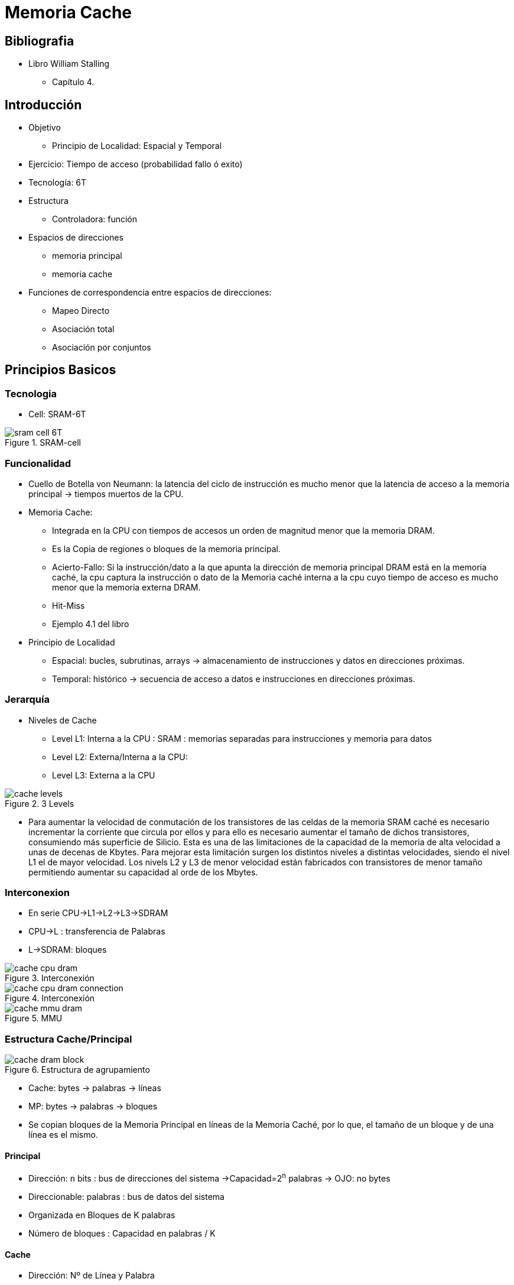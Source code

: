 Memoria Cache
=============

:doctitle: Memoria Cache



Bibliografia
------------

* Libro William Stalling
** Capítulo 4.

Introducción
------------

* Objetivo
** Principio de Localidad: Espacial y Temporal
* Ejercicio: Tiempo de acceso (probabilidad fallo ó exito)
* Tecnología: 6T
* Estructura
** Controladora: función
* Espacios de direcciones
** memoria principal
** memoria cache
* Funciones de correspondencia entre espacios de direcciones:
** Mapeo Directo
** Asociación total
** Asociación por conjuntos


Principios Basicos
------------------

Tecnologia
~~~~~~~~~~

* Cell: SRAM-6T


[.text-center]
image::images/cache/sram_cell_6T.png[align="center",title="SRAM-cell"]

Funcionalidad
~~~~~~~~~~~~~

* Cuello de Botella von Neumann: la latencia del ciclo de instrucción es mucho menor que la latencia de acceso a la memoria principal -> tiempos muertos de la CPU.
* Memoria Cache:
** Integrada en la CPU con tiempos de accesos un orden de magnitud menor que la memoria DRAM.
** Es la Copia de regiones o bloques de la memoria principal.
** Acierto-Fallo: Si la instrucción/dato a la que apunta la dirección de memoria principal DRAM está en la memoria caché, la cpu captura la instrucción o dato de la Memoria caché interna a la cpu cuyo tiempo de acceso es mucho menor que la memoria externa DRAM.
** Hit-Miss
** Ejemplo 4.1 del libro
* Principio de Localidad
** Espacial: bucles, subrutinas, arrays -> almacenamiento de instrucciones y datos en direcciones próximas.
** Temporal: histórico -> secuencia de acceso a datos e instrucciones en direcciones próximas.



Jerarquía
~~~~~~~~~

* Niveles de Cache
** Level L1: Interna a la CPU : SRAM : memorias separadas para instrucciones y memoria para datos
** Level L2: Externa/Interna a la CPU: 
** Level L3: Externa a la CPU

image::./images/cache/cache_levels.jpg[align="center",title="3 Levels"]

* Para aumentar la velocidad de conmutación de los transistores de las celdas de la memoria SRAM caché es necesario incrementar la corriente que circula por ellos y para ello es necesario aumentar el tamaño de dichos transistores, consumiendo más superficie de Silicio. Esta es una de las limitaciones de la capacidad de la memoria de alta velocidad a unas de decenas de Kbytes. Para mejorar esta limitación surgen los distintos niveles a distintas velocidades, siendo el nivel L1 el de mayor velocidad. Los nivels L2 y L3 de menor velocidad están fabricados con transistores de menor tamaño permitiendo aumentar su capacidad al orde de los Mbytes.

Interconexion
~~~~~~~~~~~~~

* En serie CPU->L1->L2->L3->SDRAM
* CPU->L : transferencia de Palabras
* L->SDRAM: bloques

image::./images/cache/cache_cpu_dram.png[align="center",title="Interconexión"]


image::./images/cache/cache_cpu_dram_connection.png[align="center",title="Interconexión"]


image::./images/cache/cache_mmu_dram.png[align="center",title="MMU"]





Estructura Cache/Principal
~~~~~~~~~~~~~~~~~~~~~~~~~~

image::./images/cache/cache_dram_block.png[align="center",title="Estructura de agrupamiento"]

** Cache: bytes -> palabras -> líneas
** MP: bytes -> palabras -> bloques
** Se copian bloques de la Memoria Principal en líneas de la Memoria Caché, por lo que, el tamaño de un bloque y de una línea es el mismo.

Principal
^^^^^^^^^

* Dirección: n bits : bus de direcciones del sistema ->Capacidad=2^n^ palabras -> OJO: no bytes
* Direccionable: palabras : bus de datos del sistema
* Organizada en Bloques de K palabras
* Número de bloques : Capacidad en palabras / K

Cache
^^^^^

* Dirección: Nº de Línea y Palabra
* Direccionable: Palabra
* Capacidad: C Líneas
* Organizada en Líneas de K palabras y 1 etiqueta
* Etiqueta: Asociación Línea con Bloque de la Memoria Principal

Operacion de Lectura
~~~~~~~~~~~~~~~~~~~~

image::./images/cache/cache_read_operation.png[[align="center",title="Read Operation (RA: Read Address)"]

** Organigrama de operaciones
** Controladora de la Caché


Elementos de Diseño de la Cache
-------------------------------

* Elementos:
** Tamaño de la Caché, Función de Correspondencia, Algoritmos de Sustitución, Política de Escritura, Tamaño de Línea, Número de Cachés

Tamaño
~~~~~~

* Contradicción: Cuanto más grande más lenta y más probabilidades de acierto.
* L1: KB
* L2: MB
* L3: MB

Funcion de Correspondencia Memoria_Principal/Memoria_Caché
~~~~~~~~~~~~~~~~~~~~~~~~~~~~~~~~~~~~~~~~~~~~~~~~~~~~~~~~~~

* Distintas formas de asociar los bloques de la Memoria Principal con las líneas de la Memoria Caché.
* Tipos de correspondencia Bloque <-> Línea:
** Directa (Direct mapping), Totalmente Asociativa (Full associative), Asociativa en Grupo (Set associative)

Ejemplo
^^^^^^^

* Libro W.Stalling. Capítulo 4. Ejemplo 4.2
* Ejemplo para los 3 casos:
** 'm':caché de capacidad 64 KB= 4*2^14^ bytes
** MP :
*** word size : 1 byte
*** palabras/bloque = 4. 
*** capacidad = 16MB = 2^24^bytes= 2^24^bytes / (4bytes/bloque)= 2^22^ bloques = 4M bloques


* La capacidad 'm' de la caché = 4*2^14^ bytes / (4bytes/línea) = 2^14^ líneas = 16K líneas

* Como un bloque de la MP equivale a un línea de la Caché -> La relación de capacidad caché/MP es 16K/4M = 1/(2^8^)


Asociación Directa
^^^^^^^^^^^^^^^^^^

* Estructura de direcciones
** Memoria principal : bloques de palabras
** Memoria cache : líneas de palabras
** El tamaño de un bloque de la memoria principal es el mismo que el tamaño de una línea de la Caché.
* Función de correspondecia de la controladora de la Caché:
** determinista - ningún grado de libertad en la elección de la línea correspondiente a un bloque determinado.
** el *campo de línea* de la dirección de memoria principal apunta a la única línea de la Caché donde puede estar la palabra que busca la controladora. Si el *campo tag* de la dirección de memoria principal coincide con el campo tag de la línea de la Caché, significa que la palabra buscada está en esa línea y puede ser capturada de la línea caché ya que es una copia del bloque de la memoria principal, se dice que ha habido un "hit". En caso de fallo ("miss") habrá que capturar la palabra de la Memoria Principal, por lo que la latencia será la suma del tiempo empleado en comprobación del tag más el de accesso a la palabra de la memoria principal.


image::./images/cache/cache_directmap.png[[align="center",title="Direct Map Structure"]


* i: número de línea de caché
* j: número de bloque de la memoria principal
* m: número de líneas en la caché
* Función de correspondencia
** i = j módulo m
* Organización de la caché
** Memoria_Caché/Controladora_Caché/Memoria_Principal 
+

image::./images/cache/cache_directmap_controller.png[[align="center",title="Direct Map Controller"]

* Formato de direcciones
** Dirección física de la memoria principal: bloque-palabra
** Dirección física de la memoria cache: tag-línea-palabra
* Operación de búsqueda de una palabra en la memoria caché.
** Determinar los campos de etiqueta, línea y palabra del formato de direcciones de la memoria caché.
** La palabra pudiera estar en únicamente en la línea asignada, por lo que es necesario comparar únicamente la etiqueta de dicha línea con la etiqueta del formato de direcciones.
* Ejemplo 4.2
** Apartado a)
** Formato de la dirección de memoria en campos:
+

----
2^2^ palabras -> campo palabra de 2 bits
2^14^ líneas  -> campo de línea de 14 bis
resto de bits (24-14-2)=8 -> campo de etiqueta de 8 bits
----
** ...continuar


Totalmente Asociativa
^^^^^^^^^^^^^^^^^^^^^

image::./images/cache/cache_fullassociative_controller.png[[align="center",title="Full Associative Controller!]

* La correspondencia totalmente asociativa significa que no hay correspondencia
** NO HAY NORMA -> CADA BLOQUE DE MP PUEDE SER ASIGNADA A CUALQUIER LINEA DE LA CACHE
** LIBRE: un bloque de MP no tiene asignada ninguna línea específica y el controlador cache puede seleccionar qué línea será asignada a dicho bloque.
* La dirección de memoria tiene únicamente dos campos
** s bits= etiqueta: orden del bloque de MP : desde 1 hasta 4M.
** w bits= orden de la palabra dentro del bloque: desde 1 hasta 4.
* controlador de caché
** todas las etiquetas de las líneas de caché son SIMULTANEAMENTE comparadas con la etiqueta de la palabra referenciada.
*** en caso de éxito, s apunta a la línea que contiene la palabra referenciada y w apunta a la palabra referenciada.
*** en caso de fracaso, s apunta al bloque de la MP que contiene la palabra referenciada y w apunta a la palabra referenciada.



* Formato de direcciones
** Dirección física de la memoria principal: bloque-palabra
** Dirección física de la memoria cache: tag-palabra
* Operación de búsqueda de una palabra en la memoria caché.
** Determinar los campos de etiqueta y palabra del formato de direcciones de la memoria caché.
** La palabra puede estar en cualquier línea, por lo que es necesario comparar las etiquetas de todas las líneas
* Diferencia con el mapeo directo:
** el campo de etiqueta tiene s bits >> s-r bits
** la comparación es entre todas las etiquetas (etiquetas de gran longitud) -> hardware complejo -> coste
** Ejemplo 4.2 : Formato de la dirección de memoria en campos:
+

----
2^2^ palabras -> campo palabra de 2 bits
resto de bits (24-2)=22 -> campo de etiqueta de 22 bits
----
** ...continuar

Asociativa por Conjuntos
^^^^^^^^^^^^^^^^^^^^^^^^

image::./images/cache/cache_setassociative.png[Set Associative]


* compromiso entre el rigor de la correspondencia directa y la flexibilidad de la correspondencia totalmente asociativa.
** La dirección de memoria tiene 3 campos:TAG-SET-WORD -> (s-d-w)/d/w
*** k líneas por conjunto.
*** w bits : orden de la palabra. Con 2^w^ palabras formo un bloque
*** d bits : 
**** CONJUNTO de bloques o SET de bloques o SUPERbloque o SUPERlínea.
****  d < l :dividimos la cache en v superbloques.
**** Con v=2^d^ superbloques de k líneas/bloque formo la memoria cache.
**** Al número k de líneas de cada superbloque se le denomina VIA (WAY)
** estructura de la MP:  queda dividida en bloques y superbloques.
*** 2^s^ es el número de bloques de la MP,  que si los agrupo en sets de k bloques tendré en la MP 2^t^ agrupamientos de 2^d^ sets cada uno -> 
2^s^*2^w^ = 2^t^*2^d^*k*2^w^ -> 2^s^=2^t^*2^d^*k -> Nº de bloques en MP = Nº de gruposX*Nºsets en la Caché*Líneas en el Set
*** s-d bits: nº de bits de la etiqueta 

** función de correspondencia
*** i = j modulo v -> NORMA SEMIRIGIDA: CADA BLOQUE TIENE ASIGNADO UN CONJUNTO ESPECIFICO DE LINEAS PERO NO TIENE ASIGNADA LA LINEA DENTRO DEL CONJUNTO
*** donde 'v' es el número de superbloques, 'j' es el número de bloque en MP e 'i' el número de superbloque en la caché.
*** dentro del superbloque 'i' hay flexibilidad para asignarle una de las líneas o vías dentro del superbloque.


* número de vías
** si el número de vías fuese 1 no habría ninguna libertad de asignación y estaríamos en el caso de correspondencia directa
** si el número de vías fuese 2 habría lago de libertad ya que habría que elegir una línea a sustituir de dos líneas posibles.
** si el número de vías fuese la capacidad de la caché el grado de libertad sería máximo, a sustituir una línea de m posibles.


image::./images/cache/cache_setassociative_controller.png[[align="center",title="Set Associative Controller"]

* Formato de direcciones
** Dirección física de la memoria principal: bloque-palabra
** Dirección física de la memoria cache: tag-set-palabra
* Operación de búsqueda de una palabra en la memoria caché.
** Determinar los campos de etiqueta y set del formato de direcciones de la memoria caché.
** La palabra puede estar en cualquier línea pero únicamente del set asignado, por lo que es necesario comparar las etiquetas únicamente de las líneas de dicho set.
* Ejemplo 4.2 : sets con 2 vías
** Formato de la dirección de memoria en campos:
+

----
2^2^ palabras -> campo palabra de 2 bits
k=2
El número de Sets en la caché -> m / k = 2^14^/2 = 2^13^ conjuntos en la Caché -> d=13 bits
Etiqueta : resto de bits = (24-13-2)= 9 bits
----
** ...continuar

Comparativa de los 3 tipos de funciones
^^^^^^^^^^^^^^^^^^^^^^^^^^^^^^^^^^^^^^^

* En la función de correspondencia de mapeo directo no hay ninguna libertada a la hora de seleccionar la línea de la cache, esta viene determinada por la función de correspencia. En el caso de función asociativa total la libertad es total pudiendo elegir la línea a ocupar siguiendo criterios estadísticos, etc. En el caso de función asociativa por conjuntos no hay ninguna libertad en la asignación del conjunto de líneas determinado por la función pero sí en la elección de la línea dentro del conjunto asignado por la función. 
* Los dos primeros casos, mapeo directo y asociativa total, son los casos extremos de la asociativa por conjuntos:
** Asociativa por conjuntos con un set de una línea sería el caso de mapeo directo
** Asociativa por conjuntos con un set de todas las líneas de la caché sería el caso de asociativa total

image::./images/cache/cache_assoc_size.png[[align="center",title="Probabilidad de éxito en función del tamaño y la función de asociación"]


Políticas
---------

Reemplazo
~~~~~~~~~

* La política de reemplazo de la controladora de la caché es según la cual cuando se produce un "miss" se tiene que seleccionar un línea de la caché para ser eliminada de la caché y dejar sitio al bloque capturado de la memoria principal. La política más popular es la  *least-recently used (LRU)* según la cual se descartan primero los elementos menos usados recientemente

Escritura
~~~~~~~~~

* Al igual que con la Lectura, con la Escritura la CPU escribe en la Caché, por lo que el contenido de la línea donde se ha realizado la escritura no coincide con el bloque asociado en la Memoria Principal. La política de Escritura consiste en especificar cuando se realiza la copia de la línea de la cache y los bloques de memoria asociados con diferente contenido. La política *Write-Back* consiste en realizar la actualización o copia en el momento en el que se va a descartar dicha línea según la política de Reemplazo.

Ejemplo de Optimización
-----------------------

Producto Matricial
~~~~~~~~~~~~~~~~~~

* https://johnnysswlab.com/make-your-programs-run-faster-by-better-using-the-data-cache/
** El producto matricial en lenguaje C implementado mediante un bucle que accede a los Arrays de datos es un ejemplo de cómo tener en cuenta la organización de la memoria Caché a la hora de programar el algoritmo. En el ejemplo se ve la técnica "loop interchange" para modificar el orden de captura de los elementos de los arrays.


Thinkpad L560
-------------

* +cpuid | more+
+

----
  --- cache 0 ---
      cache type                           = data cache (1)
      cache level                          = 0x1 (1)
      ways of associativity                = 0x8 (8)
      number of sets                       = 0x40 (64)
      (size synth)                         = 32768 (32 KB)
      ¿tamaño de línea?                    32KB=2^15^Bytes= 64sets x 8líneas/set x n_bytes/línea=512*n=2^9^*n -> n=2^6^=64Bytes
      Mode: 0x01 (Write Back)
 --- cache 1 ---
      cache type                           = instruction cache (2)
      cache level                          = 0x1 (1)
      ways of associativity                = 0x8 (8)
      number of sets                       = 0x40 (64)
      (size synth)                         = 32768 (32 KB)
      Mode: 0x01 (Write Back)
--- cache 2 ---
      cache type                           = unified cache (3)
      cache level                          = 0x2 (2)
      ways of associativity                = 0x4 (4)
      number of sets                       = 0x400 (1024)
      (size synth)                         = 262144 (256 KB)
      ¿tamaño de línea?                    256KB=2^18^Bytes= 1024sets x 4líneas/set x n_bytes/línea=2^12^*n -> n=2^6^=64Bytes
      --- cache 3 ---
      cache type                           = unified cache (3)
      cache level                          = 0x3 (3)
      ways of associativity                = 0xc (12)
      number of sets                       = 0x1000 (4096)
      (size synth)                         = 3145728 (3 MB)
----

* +getconf LEVEL1_DCACHE_LINESIZE+
* +getconf LEVELTABTAB+
* +sudo hwinfo | grep -i cache -A 10+
* +sudo dmidecode -t 17+
** cache -> write-back instruction
